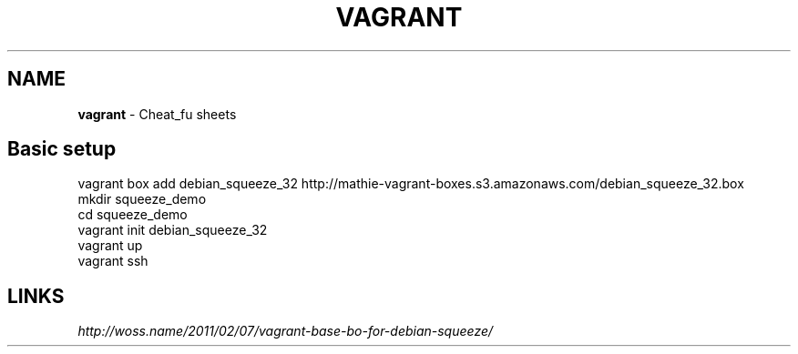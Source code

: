 .\" generated with Ronn/v0.7.3
.\" http://github.com/rtomayko/ronn/tree/0.7.3
.
.TH "VAGRANT" "1" "May 2011" "" ""
.
.SH "NAME"
\fBvagrant\fR \- Cheat_fu sheets
.
.SH "Basic setup"
.
.nf

vagrant box add debian_squeeze_32 http://mathie\-vagrant\-boxes\.s3\.amazonaws\.com/debian_squeeze_32\.box
mkdir squeeze_demo
cd squeeze_demo
vagrant init debian_squeeze_32
vagrant up
vagrant ssh
.
.fi
.
.SH "LINKS"
\fIhttp://woss\.name/2011/02/07/vagrant\-base\-bo\-for\-debian\-squeeze/\fR
